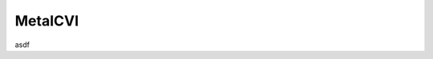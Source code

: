 MetaICVI
========

asdf

.. .. automodule:: metaicvi
..    :imported-members:
..    :members:
..    :undoc-members:
..    :show-inheritance: